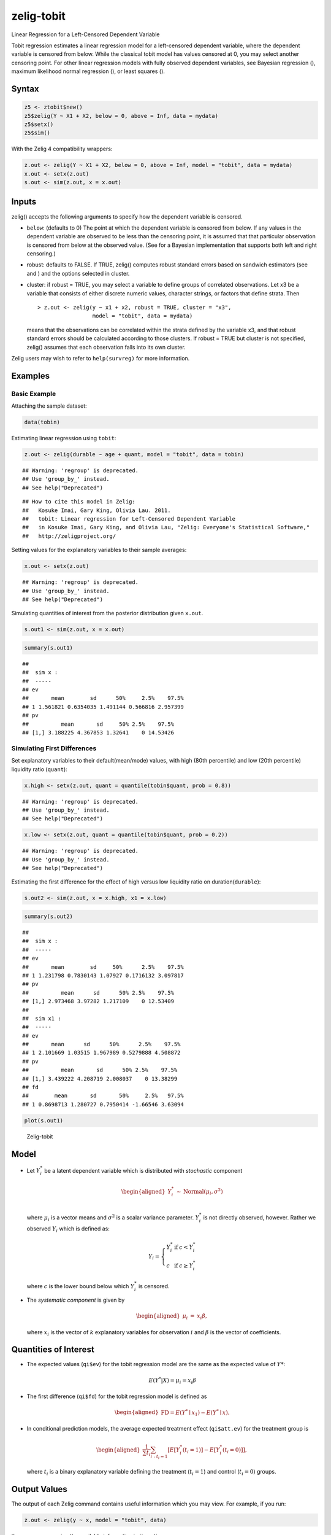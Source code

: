 .. _ztobit:

zelig-tobit
~~~~~~
Linear Regression for a Left-Censored Dependent Variable

Tobit regression estimates a linear regression model for a left-censored
dependent variable, where the dependent variable is censored from below.
While the classical tobit model has values censored at 0, you may select
another censoring point. For other linear regression models with fully
observed dependent variables, see Bayesian regression (), maximum
likelihood normal regression (), or least squares ().

Syntax
+++++


.. sourcecode:: r
    

    z5 <- ztobit$new()
    z5$zelig(Y ~ X1 + X2, below = 0, above = Inf, data = mydata)
    z5$setx()
    z5$sim()


With the Zelig 4 compatibility wrappers:


.. sourcecode:: r
    

    z.out <- zelig(Y ~ X1 + X2, below = 0, above = Inf, model = "tobit", data = mydata)
    x.out <- setx(z.out)
    s.out <- sim(z.out, x = x.out)


Inputs
+++++

zelig() accepts the following arguments to specify how the dependent
variable is censored.

-  ``below``: (defaults to 0) The point at which the dependent variable
   is censored from below. If any values in the dependent variable are
   observed to be less than the censoring point, it is assumed that that
   particular observation is censored from below at the observed value.
   (See for a Bayesian implementation that supports both left and right
   censoring.)

-  robust: defaults to FALSE. If TRUE, zelig() computes robust standard
   errors based on sandwich estimators (see and ) and the options
   selected in cluster.

-  cluster: if robust = TRUE, you may select a variable to define groups
   of correlated observations. Let x3 be a variable that consists of
   either discrete numeric values, character strings, or factors that
   define strata. Then

   ::

       > z.out <- zelig(y ~ x1 + x2, robust = TRUE, cluster = "x3", 
                        model = "tobit", data = mydata)

   means that the observations can be correlated within the strata
   defined by the variable x3, and that robust standard errors should be
   calculated according to those clusters. If robust = TRUE but cluster
   is not specified, zelig() assumes that each observation falls into
   its own cluster.

Zelig users may wish to refer to ``help(survreg)`` for more information.

Examples
+++++



Basic Example
!!!!!

Attaching the sample dataset:


.. sourcecode:: r
    

    data(tobin)


Estimating linear regression using ``tobit``:


.. sourcecode:: r
    

    z.out <- zelig(durable ~ age + quant, model = "tobit", data = tobin)


::

    ## Warning: 'regroup' is deprecated.
    ## Use 'group_by_' instead.
    ## See help("Deprecated")



::

    ## How to cite this model in Zelig:
    ##   Kosuke Imai, Gary King, Olivia Lau. 2011.
    ##   tobit: Linear regression for Left-Censored Dependent Variable
    ##   in Kosuke Imai, Gary King, and Olivia Lau, "Zelig: Everyone's Statistical Software,"
    ##   http://zeligproject.org/



Setting values for the explanatory variables to their sample averages:


.. sourcecode:: r
    

    x.out <- setx(z.out)


::

    ## Warning: 'regroup' is deprecated.
    ## Use 'group_by_' instead.
    ## See help("Deprecated")



Simulating quantities of interest from the posterior distribution given ``x.out``.


.. sourcecode:: r
    

    s.out1 <- sim(z.out, x = x.out)



.. sourcecode:: r
    

    summary(s.out1)


::

    ## 
    ##  sim x :
    ##  -----
    ## ev
    ##       mean        sd      50%     2.5%    97.5%
    ## 1 1.561821 0.6354035 1.491144 0.566816 2.957399
    ## pv
    ##          mean       sd     50% 2.5%    97.5%
    ## [1,] 3.188225 4.367853 1.32641    0 14.53426



Simulating First Differences
!!!!!

Set explanatory variables to their default(mean/mode) values, with
high (80th percentile) and low (20th percentile) liquidity ratio
(``quant``):


.. sourcecode:: r
    

    x.high <- setx(z.out, quant = quantile(tobin$quant, prob = 0.8))


::

    ## Warning: 'regroup' is deprecated.
    ## Use 'group_by_' instead.
    ## See help("Deprecated")


.. sourcecode:: r
    

    x.low <- setx(z.out, quant = quantile(tobin$quant, prob = 0.2))


::

    ## Warning: 'regroup' is deprecated.
    ## Use 'group_by_' instead.
    ## See help("Deprecated")



Estimating the first difference for the effect of high versus low
liquidity ratio on duration(\ ``durable``):


.. sourcecode:: r
    

    s.out2 <- sim(z.out, x = x.high, x1 = x.low)



.. sourcecode:: r
    

    summary(s.out2)


::

    ## 
    ##  sim x :
    ##  -----
    ## ev
    ##       mean        sd     50%      2.5%    97.5%
    ## 1 1.231798 0.7830143 1.07927 0.1716132 3.097817
    ## pv
    ##          mean      sd      50% 2.5%    97.5%
    ## [1,] 2.973468 3.97282 1.217109    0 12.53409
    ## 
    ##  sim x1 :
    ##  -----
    ## ev
    ##       mean      sd      50%      2.5%    97.5%
    ## 1 2.101669 1.03515 1.967989 0.5279888 4.508872
    ## pv
    ##          mean       sd      50% 2.5%    97.5%
    ## [1,] 3.439222 4.208719 2.008037    0 13.38299
    ## fd
    ##        mean       sd       50%     2.5%   97.5%
    ## 1 0.8698713 1.280727 0.7950414 -1.66546 3.63094




.. sourcecode:: r
    

    plot(s.out1)

.. figure:: figure/Zelig-tobit-1.png
    :alt: Zelig-tobit

    Zelig-tobit

Model
+++++

-  Let :math:`Y_i^*` be a latent dependent variable which is distributed
   with *stochastic* component

   .. math::

      \begin{aligned}
      Y_i^* & \sim & \textrm{Normal}(\mu_i, \sigma^2) \\\end{aligned}

   where :math:`\mu_i` is a vector means and :math:`\sigma^2` is a
   scalar variance parameter. :math:`Y_i^*` is not directly observed,
   however. Rather we observed :math:`Y_i` which is defined as:

   .. math::

      Y_i = \left\{
      \begin{array}{lcl}
      Y_i^*  &\textrm{if} & c <Y_i^* \\
      c    &\textrm{if} & c \ge Y_i^* 
      \end{array}\right.

   where :math:`c` is the lower bound below which :math:`Y_i^*` is
   censored.

-  The *systematic component* is given by

   .. math::

      \begin{aligned}
      \mu_{i} &=& x_{i} \beta,\end{aligned}

   where :math:`x_{i}` is the vector of :math:`k` explanatory variables
   for observation :math:`i` and :math:`\beta` is the vector of
   coefficients.

Quantities of Interest
+++++

-  The expected values (``qi$ev``) for the tobit regression model are
   the same as the expected value of :math:`Y*`:

   .. math:: E(Y^* | X) = \mu_{i} = x_{i} \beta

-  The first difference (``qi$fd``) for the tobit regression model is
   defined as

   .. math::

      \begin{aligned}
      \text{FD}=E(Y^* \mid x_{1}) - E(Y^* \mid x).\end{aligned}

-  In conditional prediction models, the average expected treatment
   effect (``qi$att.ev``) for the treatment group is

   .. math::

      \begin{aligned}
      \frac{1}{\sum t_{i}}\sum_{i:t_{i}=1}[E[Y^*_{i}(t_{i}=1)]-E[Y^*_{i}(t_{i}=0)]],\end{aligned}

   where :math:`t_{i}` is a binary explanatory variable defining the
   treatment (:math:`t_{i}=1`) and control (:math:`t_{i}=0`) groups.

Output Values
+++++

The output of each Zelig command contains useful information which you
may view. For example, if you run:


.. sourcecode:: r
    

    z.out <- zelig(y ~ x, model = "tobit", data)


then you may examine the available information in ``z.out`.

See also
+++++

The tobit function is part of the survival library by Terry Therneau,
ported to R by Thomas Lumley. Advanced users may wish to refer to
``help(survfit)`` in the survival library.
